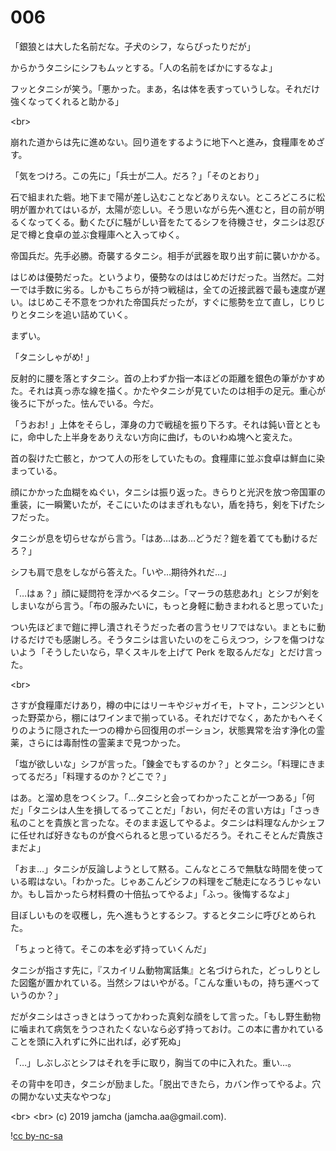 #+OPTIONS: toc:nil
#+OPTIONS: -:nil
#+OPTIONS: ^:{}
 
* 006

  「銀狼とは大した名前だな。子犬のシフ，ならぴったりだが」

  からかうタニシにシフもムッとする。「人の名前をばかにするなよ」

  フッとタニシが笑う。「悪かった。まあ，名は体を表すっていうしな。それだけ強くなってくれると助かる」

  <br>

  崩れた道からは先に進めない。回り道をするように地下へと進み，食糧庫をめざす。

  「気をつけろ。この先に」「兵士が二人。だろ？」「そのとおり」

  石で組まれた砦。地下まで陽が差し込むことなどありえない。ところどころに松明が置かれてはいるが，太陽が恋しい。そう思いながら先へ進むと，目の前が明るくなってくる。動くたびに騒がしい音をたてるシフを待機させ，タニシは忍び足で樽と食卓の並ぶ食糧庫へと入ってゆく。

  帝国兵だ。先手必勝。奇襲するタニシ。相手が武器を取り出す前に襲いかかる。

  はじめは優勢だった。というより，優勢なのははじめだけだった。当然だ。二対一では手数に劣る。しかもこちらが持つ戦槌は，全ての近接武器で最も速度が遅い。はじめこそ不意をつかれた帝国兵だったが，すぐに態勢を立て直し，じりじりとタニシを追い詰めていく。

  まずい。

  「タニシしゃがめ! 」

  反射的に腰を落とすタニシ。首の上わずか指一本ほどの距離を銀色の筆がかすめた。それは真っ赤な線を描く。かたやタニシが見ていたのは相手の足元。重心が後ろに下がった。怯んでいる。今だ。

  「うおお! 」上体をそらし，渾身の力で戦槌を振り下ろす。それは鈍い音とともに，命中した上半身をありえない方向に曲げ，ものいわぬ塊へと変えた。

  首の裂けた亡骸と，かつて人の形をしていたもの。食糧庫に並ぶ食卓は鮮血に染まっている。

  顔にかかった血糊をぬぐい，タニシは振り返った。きらりと光沢を放つ帝国軍の重装，に一瞬驚いたが，そこにいたのはまぎれもない，盾を持ち，剣を下げたシフだった。

  タニシが息を切らせながら言う。「はあ…はあ…どうだ？鎧を着てても動けるだろ？」

  シフも肩で息をしながら答えた。「いや…期待外れだ…」

  「…はぁ？」顔に疑問符を浮かべるタニシ。「マーラの慈悲あれ」とシフが剣をしまいながら言う。「布の服みたいに，もっと身軽に動きまわれると思っていた」

  つい先ほどまで鎧に押し潰されそうだった者の言うセリフではない。まともに動けるだけでも感謝しろ。そうタニシは言いたいのをこらえつつ，シフを傷つけないよう「そうしたいなら，早くスキルを上げて Perk を取るんだな」とだけ言った。

  <br>

  さすが食糧庫だけあり，樽の中にはリーキやジャガイモ，トマト，ニンジンといった野菜から，棚にはワインまで揃っている。それだけでなく，あたかもへそくりのように隠された一つの樽から回復用のポーション，状態異常を治す浄化の霊薬，さらには毒耐性の霊薬まで見つかった。

  「塩が欲しいな」シフが言った。「錬金でもするのか？」とタニシ。「料理にきまってるだろ」「料理するのか？どこで？」

  はあ。と溜め息をつくシフ。「…タニシと会ってわかったことが一つある」「何だ」「タニシは人生を損してるってことだ」「おい，何だその言い方は」「さっき私のことを貴族と言ったな。そのまま返してやるよ。タニシは料理なんかシェフに任せれば好きなものが食べられると思っているだろう。それこそとんだ貴族さまだよ」

  「おま…」タニシが反論しようとして黙る。こんなところで無駄な時間を使っている暇はない。「わかった。じゃあこんどシフの料理をご馳走になろうじゃないか。もし旨かったら材料費の十倍払ってやるよ」「ふっ。後悔するなよ」

  目ぼしいものを収穫し，先へ進もうとするシフ。するとタニシに呼びとめられた。

  「ちょっと待て。そこの本を必ず持っていくんだ」

  タニシが指さす先に，『スカイリム動物寓話集』と名づけられた，どっしりとした図鑑が置かれている。当然シフはいやがる。「こんな重いもの，持ち運べっていうのか？」

  だがタニシはさっきとはうってかわった真剣な顔をして言った。「もし野生動物に噛まれて病気をうつされたくないなら必ず持っておけ。この本に書かれていることを頭に入れずに外に出れば，必ず死ぬ」

  「…」しぶしぶとシフはそれを手に取り，胸当ての中に入れた。重い…。

  その背中を叩き，タニシが励ました。「脱出できたら，カバン作ってやるよ。穴の開かない丈夫なやつな」

  <br>
  <br>
  (c) 2019 jamcha (jamcha.aa@gmail.com).

  ![[https://i.creativecommons.org/l/by-nc-sa/4.0/88x31.png][cc by-nc-sa]]
